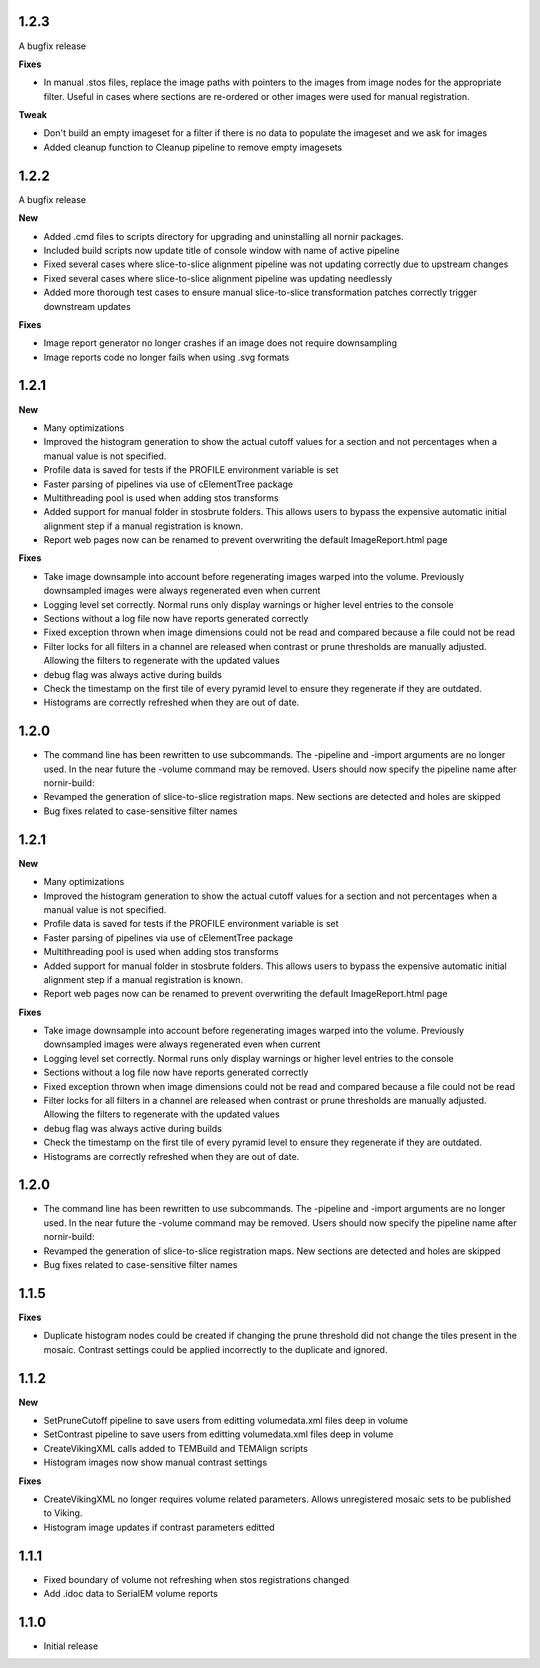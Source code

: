 
1.2.3
-----

A bugfix release

**Fixes**

* In manual .stos files, replace the image paths with pointers to the images from image nodes for the appropriate filter.  Useful in cases where sections are re-ordered or other images were used for manual registration. 

**Tweak**

* Don't build an empty imageset for a filter if there is no data to populate the imageset and we ask for images
* Added cleanup function to Cleanup pipeline to remove empty imagesets

1.2.2
-----

A bugfix release

**New**

* Added .cmd files to scripts directory for upgrading and uninstalling all nornir packages.
* Included build scripts now update title of console window with name of active pipeline 
* Fixed several cases where slice-to-slice alignment pipeline was not updating correctly due to upstream changes
* Fixed several cases where slice-to-slice alignment pipeline was updating needlessly
* Added more thorough test cases to ensure manual slice-to-slice transformation patches correctly trigger downstream updates 

**Fixes**

* Image report generator no longer crashes if an image does not require downsampling
* Image reports code no longer fails when using .svg formats


1.2.1
-----

**New**

* Many optimizations
* Improved the histogram generation to show the actual cutoff values for a section and not percentages when a manual value is not specified. 
* Profile data is saved for tests if the PROFILE environment variable is set
* Faster parsing of pipelines via use of cElementTree package
* Multithreading pool is used when adding stos transforms
* Added support for manual folder in stosbrute folders.  This allows users to bypass the expensive automatic initial alignment step if a manual registration is known.
* Report web pages now can be renamed to prevent overwriting the default ImageReport.html page
 

**Fixes**

* Take image downsample into account before regenerating images warped into the volume.  Previously downsampled images were always regenerated even when current
* Logging level set correctly.  Normal runs only display warnings or higher level entries to the console
* Sections without a log file now have reports generated correctly
* Fixed exception thrown when image dimensions could not be read and compared because a file could not be read
* Filter locks for all filters in a channel are released when contrast or prune thresholds are manually adjusted.  Allowing the filters to regenerate with the updated values
* debug flag was always active during builds
* Check the timestamp on the first tile of every pyramid level to ensure they regenerate if they are outdated.
* Histograms are correctly refreshed when they are out of date.


1.2.0
-----

* The command line has been rewritten to use subcommands.  The -pipeline and -import arguments are no longer used.  In the near future the -volume command may be removed.  Users should now specify the pipeline name after nornir-build:
* Revamped the generation of slice-to-slice registration maps.  New sections are detected and holes are skipped
* Bug fixes related to case-sensitive filter names


1.2.1
-----

**New**

* Many optimizations
* Improved the histogram generation to show the actual cutoff values for a section and not percentages when a manual value is not specified. 
* Profile data is saved for tests if the PROFILE environment variable is set
* Faster parsing of pipelines via use of cElementTree package
* Multithreading pool is used when adding stos transforms
* Added support for manual folder in stosbrute folders.  This allows users to bypass the expensive automatic initial alignment step if a manual registration is known.
* Report web pages now can be renamed to prevent overwriting the default ImageReport.html page
 

**Fixes**

* Take image downsample into account before regenerating images warped into the volume.  Previously downsampled images were always regenerated even when current
* Logging level set correctly.  Normal runs only display warnings or higher level entries to the console
* Sections without a log file now have reports generated correctly
* Fixed exception thrown when image dimensions could not be read and compared because a file could not be read
* Filter locks for all filters in a channel are released when contrast or prune thresholds are manually adjusted.  Allowing the filters to regenerate with the updated values
* debug flag was always active during builds
* Check the timestamp on the first tile of every pyramid level to ensure they regenerate if they are outdated.
* Histograms are correctly refreshed when they are out of date.


1.2.0
-----

* The command line has been rewritten to use subcommands.  The -pipeline and -import arguments are no longer used.  In the near future the -volume command may be removed.  Users should now specify the pipeline name after nornir-build:
* Revamped the generation of slice-to-slice registration maps.  New sections are detected and holes are skipped
* Bug fixes related to case-sensitive filter names


1.1.5
-----

**Fixes**
 
* Duplicate histogram nodes could be created if changing the prune threshold did not change the tiles present in the mosaic.  Contrast settings could be applied incorrectly to the duplicate and ignored.


1.1.2
-----

**New**

* SetPruneCutoff pipeline to save users from editting volumedata.xml files deep in volume
* SetContrast pipeline to save users from editting volumedata.xml files deep in volume
* CreateVikingXML calls added to TEMBuild and TEMAlign scripts
* Histogram images now show manual contrast settings

**Fixes**

* CreateVikingXML no longer requires volume related parameters.  Allows unregistered mosaic sets to be published to Viking.
* Histogram image updates if contrast parameters editted

1.1.1
-----

* Fixed boundary of volume not refreshing when stos registrations changed
* Add .idoc data to SerialEM volume reports  

1.1.0
-----

* Initial release